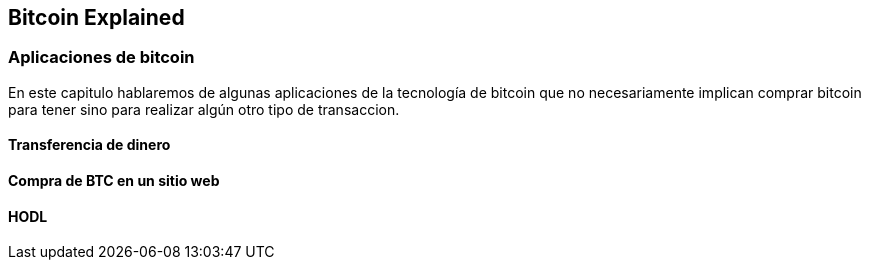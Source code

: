 [[ch05]]
[[intro]]
== Bitcoin Explained

[[ch05_intro]]
=== Aplicaciones de bitcoin

En este capitulo hablaremos de algunas aplicaciones de la tecnología de bitcoin que no necesariamente implican comprar bitcoin para tener sino para realizar algún otro tipo de transaccion.

==== Transferencia de dinero

==== Compra de BTC en un sitio web

==== HODL
